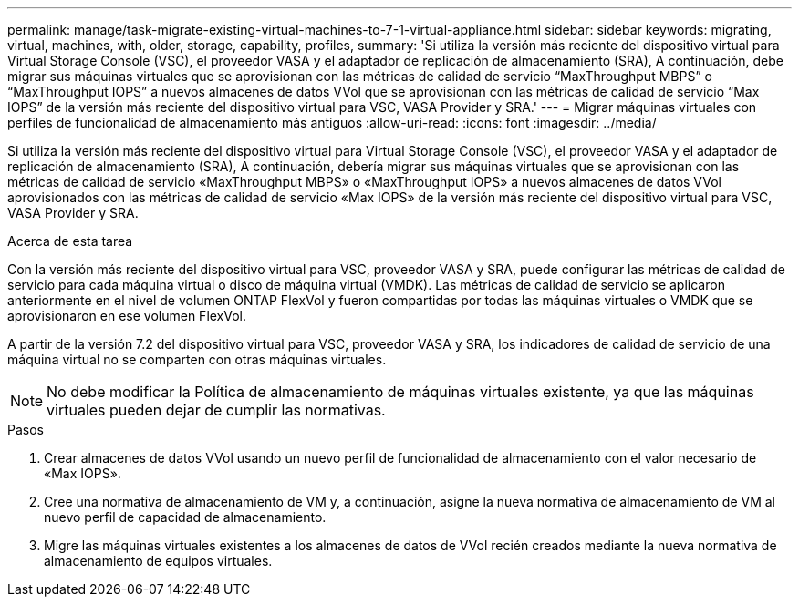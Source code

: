 ---
permalink: manage/task-migrate-existing-virtual-machines-to-7-1-virtual-appliance.html 
sidebar: sidebar 
keywords: migrating, virtual, machines, with, older, storage, capability, profiles, 
summary: 'Si utiliza la versión más reciente del dispositivo virtual para Virtual Storage Console (VSC), el proveedor VASA y el adaptador de replicación de almacenamiento (SRA), A continuación, debe migrar sus máquinas virtuales que se aprovisionan con las métricas de calidad de servicio “MaxThroughput MBPS” o “MaxThroughput IOPS” a nuevos almacenes de datos VVol que se aprovisionan con las métricas de calidad de servicio “Max IOPS” de la versión más reciente del dispositivo virtual para VSC, VASA Provider y SRA.' 
---
= Migrar máquinas virtuales con perfiles de funcionalidad de almacenamiento más antiguos
:allow-uri-read: 
:icons: font
:imagesdir: ../media/


[role="lead"]
Si utiliza la versión más reciente del dispositivo virtual para Virtual Storage Console (VSC), el proveedor VASA y el adaptador de replicación de almacenamiento (SRA), A continuación, debería migrar sus máquinas virtuales que se aprovisionan con las métricas de calidad de servicio «MaxThroughput MBPS» o «MaxThroughput IOPS» a nuevos almacenes de datos VVol aprovisionados con las métricas de calidad de servicio «Max IOPS» de la versión más reciente del dispositivo virtual para VSC, VASA Provider y SRA.

.Acerca de esta tarea
Con la versión más reciente del dispositivo virtual para VSC, proveedor VASA y SRA, puede configurar las métricas de calidad de servicio para cada máquina virtual o disco de máquina virtual (VMDK). Las métricas de calidad de servicio se aplicaron anteriormente en el nivel de volumen ONTAP FlexVol y fueron compartidas por todas las máquinas virtuales o VMDK que se aprovisionaron en ese volumen FlexVol.

A partir de la versión 7.2 del dispositivo virtual para VSC, proveedor VASA y SRA, los indicadores de calidad de servicio de una máquina virtual no se comparten con otras máquinas virtuales.

[NOTE]
====
No debe modificar la Política de almacenamiento de máquinas virtuales existente, ya que las máquinas virtuales pueden dejar de cumplir las normativas.

====
.Pasos
. Crear almacenes de datos VVol usando un nuevo perfil de funcionalidad de almacenamiento con el valor necesario de «Max IOPS».
. Cree una normativa de almacenamiento de VM y, a continuación, asigne la nueva normativa de almacenamiento de VM al nuevo perfil de capacidad de almacenamiento.
. Migre las máquinas virtuales existentes a los almacenes de datos de VVol recién creados mediante la nueva normativa de almacenamiento de equipos virtuales.

